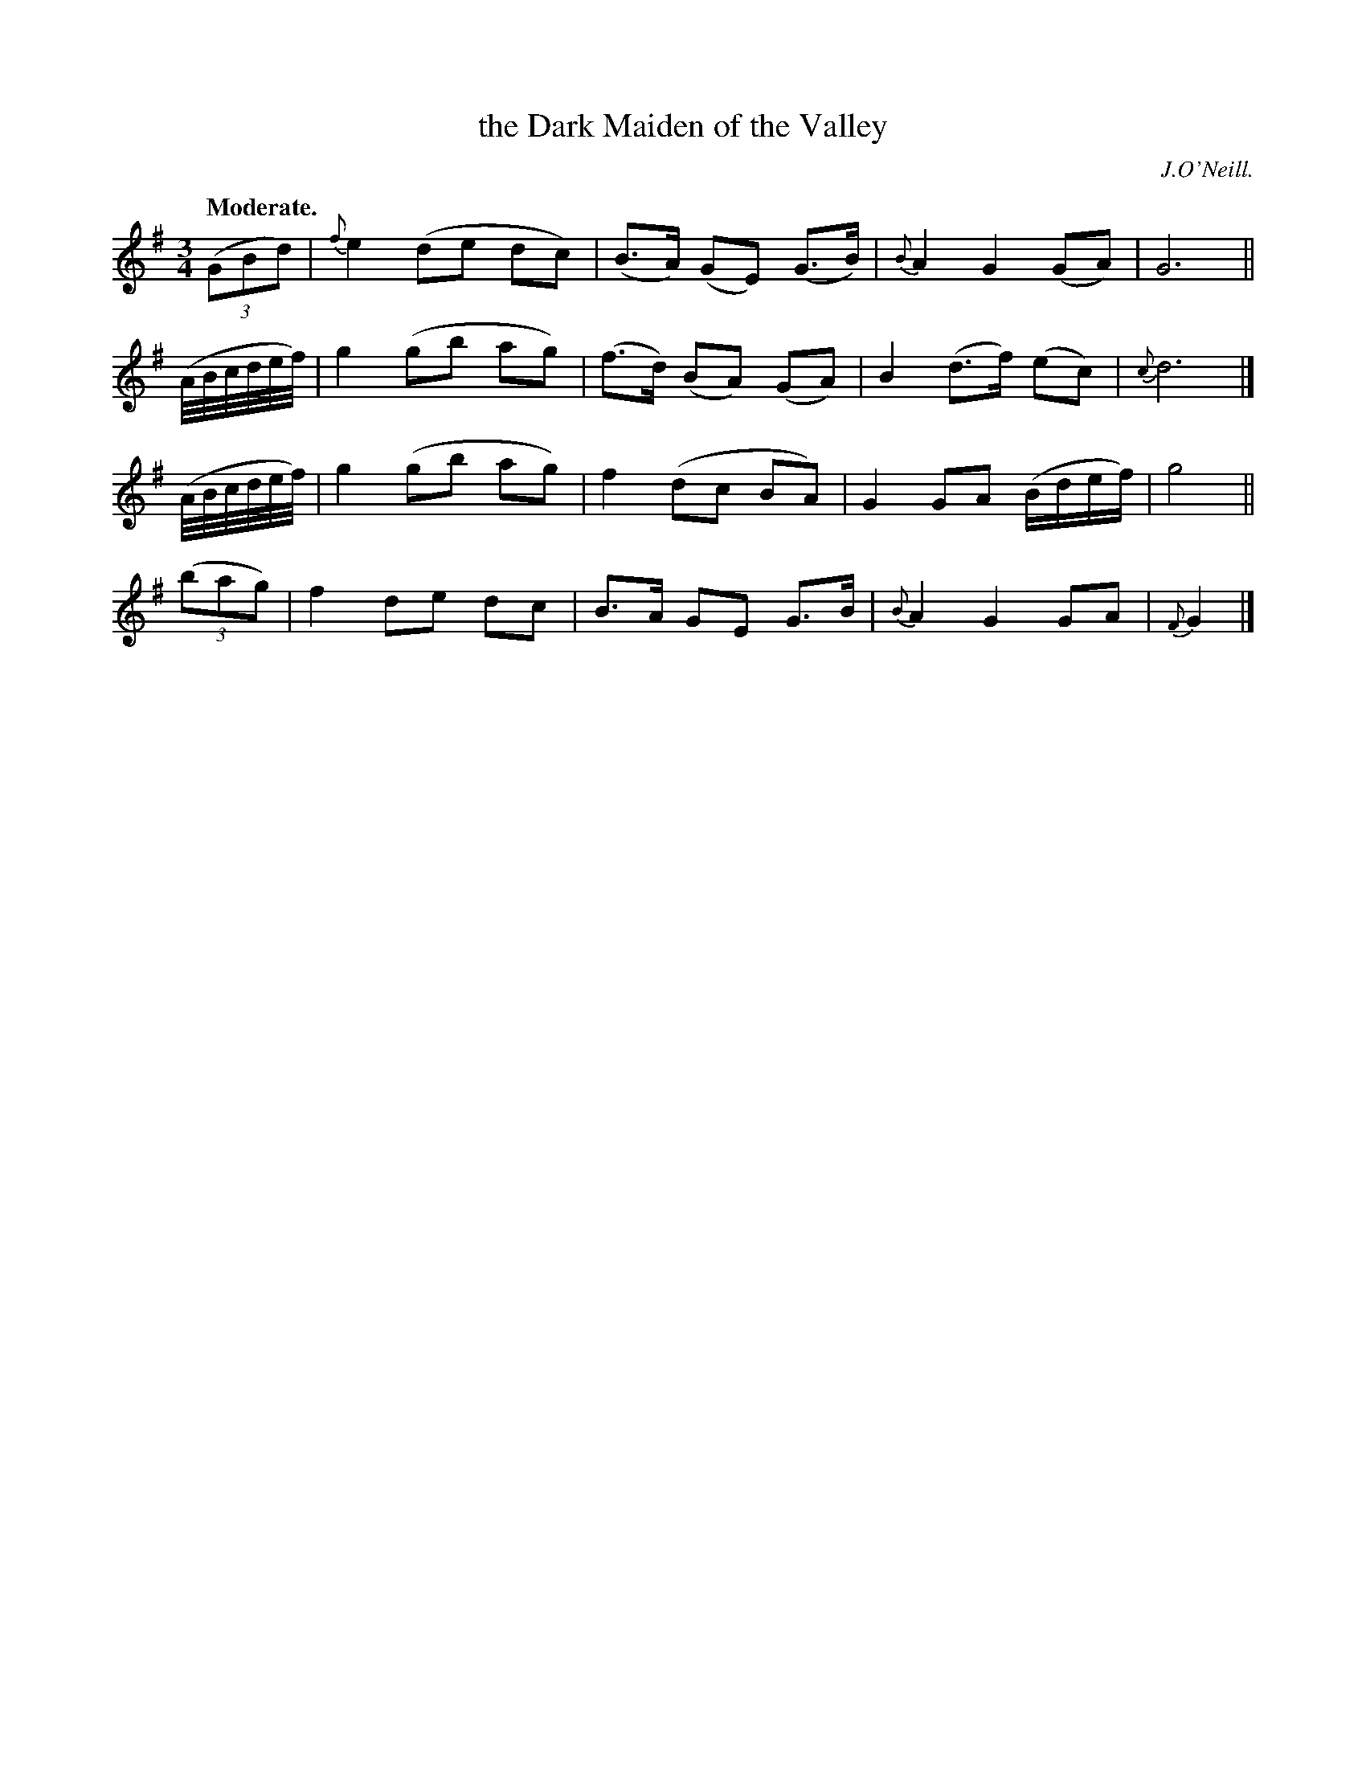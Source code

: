X: 368
T: the Dark Maiden of the Valley
R: air
%S: s:4 b:16(4+4+4+4)
B: O'Neill's 1850 #368
O: J.O'Neill.
Z: Chris Falt, cfalt@trytel.com
Q: "Moderate."
M: 3/4
L: 1/8
K: G
((3GBd) | {f}e2 (de dc) | (B>A) (GE) (G>B) | {B}A2 G2 (GA) | G6 ||
(A//B//c//d//e//f//) | g2 (gb ag) | (f>d) (BA) (GA) | B2 (d>f) (ec) | {c}d6 |]
(A//B//c//d//e//f//) | g2 (gb ag) | f2 (dc BA) | G2 GA (B/d/e/f/) | g4 ||
((3bag) | f2 de dc | B>A GE G>B | {B}A2 G2 GA | {F}G2 |]
